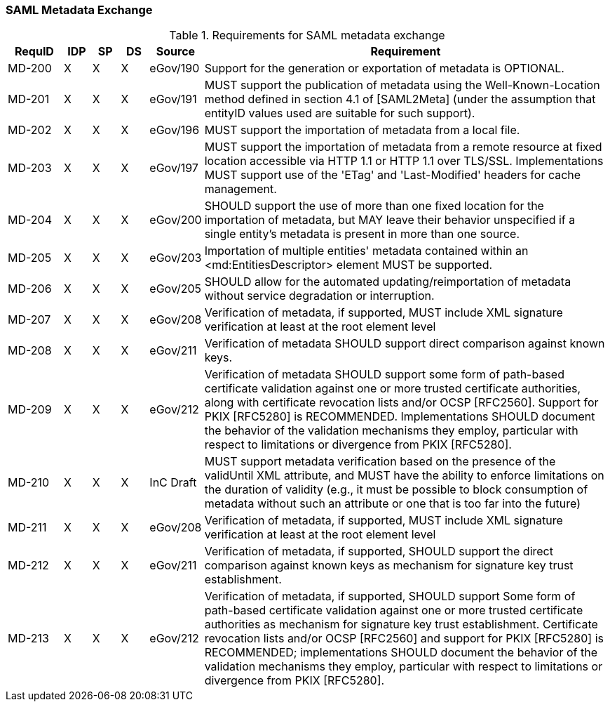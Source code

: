 === SAML Metadata Exchange
.Requirements for SAML metadata exchange
[width="100%", cols="4,2,2,2,3,30", options="header"]
|====================
| RequID  |  IDP | SP | DS | Source    | Requirement
| MD-200  |  X   | X  | X  | eGov/190  | Support for the generation or exportation of metadata is OPTIONAL.
| MD-201  |  X   | X  | X  | eGov/191  | MUST support the publication of metadata using the Well-Known-Location method defined in section 4.1 of [SAML2Meta] (under the assumption that entityID values used are suitable for such support).

| MD-202  |  X   | X  | X  | eGov/196  | MUST support the importation of metadata from a local file.
| MD-203  |  X   | X  | X  | eGov/197  | MUST support the importation of metadata from a remote resource at fixed location accessible via HTTP 1.1 or HTTP 1.1 over TLS/SSL. Implementations MUST support use of the 'ETag' and 'Last-Modified' headers for cache management.

| MD-204  |  X   | X  | X  | eGov/200  | SHOULD support the use of more than one fixed location for the importation of metadata, but MAY leave their behavior unspecified if a single entity's metadata is present in more than one source.

| MD-205  |  X   | X  | X  | eGov/203  | Importation of multiple entities' metadata contained within an <md:EntitiesDescriptor> element MUST be supported.
| MD-206  |  X   | X  | X  | eGov/205  | SHOULD allow for the automated updating/reimportation of metadata without service degradation or interruption.
| MD-207  |  X   | X  | X  | eGov/208  | Verification of metadata, if supported, MUST include XML signature verification at least at the root element level
| MD-208  |  X   | X  | X  | eGov/211  | Verification of metadata SHOULD support direct comparison against known keys.

| MD-209  |  X   | X  | X  | eGov/212  | Verification of metadata SHOULD support some form of path-based certificate validation against one or more trusted certificate authorities, along with certificate revocation lists and/or OCSP [RFC2560]. Support for PKIX [RFC5280] is RECOMMENDED. Implementations SHOULD document the behavior of the validation mechanisms they employ, particular with respect to limitations or divergence from PKIX [RFC5280].

| MD-210  |  X   | X  | X  | InC Draft | MUST support metadata verification based on the presence of the validUntil XML attribute, and MUST have the ability to enforce limitations on the duration of validity (e.g., it must be possible to block consumption of metadata without such an attribute or one that is too far into the future)

| MD-211  |  X   | X  | X  | eGov/208  | Verification of metadata, if supported, MUST include XML signature verification at least at the root element level

| MD-212  |  X   | X  | X  | eGov/211  | Verification of metadata, if supported, SHOULD support the direct comparison against known keys as mechanism for signature key trust establishment.

| MD-213  |  X   | X  | X  | eGov/212  | Verification of metadata, if supported, SHOULD support Some form of path-based certificate validation against one or more trusted certificate authorities as mechanism for signature key trust establishment. Certificate revocation lists and/or OCSP [RFC2560] and support for PKIX [RFC5280] is RECOMMENDED; implementations SHOULD document the behavior of the validation mechanisms they employ, particular with respect to limitations or divergence from PKIX [RFC5280].

|====================
